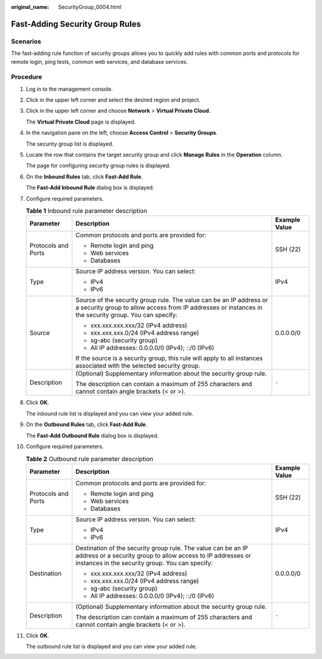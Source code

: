 :original_name: SecurityGroup_0004.html

.. _SecurityGroup_0004:

Fast-Adding Security Group Rules
================================

Scenarios
---------

The fast-adding rule function of security groups allows you to quickly add rules with common ports and protocols for remote login, ping tests, common web services, and database services.

Procedure
---------

#. Log in to the management console.

2.  Click |image1| in the upper left corner and select the desired region and project.

3.  Click |image2| in the upper left corner and choose **Network** > **Virtual Private Cloud**.

    The **Virtual Private Cloud** page is displayed.

4.  In the navigation pane on the left, choose **Access Control** > **Security Groups**.

    The security group list is displayed.

5.  Locate the row that contains the target security group and click **Manage Rules** in the **Operation** column.

    The page for configuring security group rules is displayed.

6.  On the **Inbound Rules** tab, click **Fast-Add Rule**.

    The **Fast-Add Inbound Rule** dialog box is displayed.

7.  Configure required parameters.

    .. table:: **Table 1** Inbound rule parameter description

       +-----------------------+------------------------------------------------------------------------------------------------------------------------------------------------------------------------------+-----------------------+
       | Parameter             | Description                                                                                                                                                                  | Example Value         |
       +=======================+==============================================================================================================================================================================+=======================+
       | Protocols and Ports   | Common protocols and ports are provided for:                                                                                                                                 | SSH (22)              |
       |                       |                                                                                                                                                                              |                       |
       |                       | -  Remote login and ping                                                                                                                                                     |                       |
       |                       | -  Web services                                                                                                                                                              |                       |
       |                       | -  Databases                                                                                                                                                                 |                       |
       +-----------------------+------------------------------------------------------------------------------------------------------------------------------------------------------------------------------+-----------------------+
       | Type                  | Source IP address version. You can select:                                                                                                                                   | IPv4                  |
       |                       |                                                                                                                                                                              |                       |
       |                       | -  IPv4                                                                                                                                                                      |                       |
       |                       | -  IPv6                                                                                                                                                                      |                       |
       +-----------------------+------------------------------------------------------------------------------------------------------------------------------------------------------------------------------+-----------------------+
       | Source                | Source of the security group rule. The value can be an IP address or a security group to allow access from IP addresses or instances in the security group. You can specify: | 0.0.0.0/0             |
       |                       |                                                                                                                                                                              |                       |
       |                       | -  xxx.xxx.xxx.xxx/32 (IPv4 address)                                                                                                                                         |                       |
       |                       | -  xxx.xxx.xxx.0/24 (IPv4 address range)                                                                                                                                     |                       |
       |                       | -  sg-abc (security group)                                                                                                                                                   |                       |
       |                       | -  All IP addresses: 0.0.0.0/0 (IPv4); ::/0 (IPv6)                                                                                                                           |                       |
       |                       |                                                                                                                                                                              |                       |
       |                       | If the source is a security group, this rule will apply to all instances associated with the selected security group.                                                        |                       |
       +-----------------------+------------------------------------------------------------------------------------------------------------------------------------------------------------------------------+-----------------------+
       | Description           | (Optional) Supplementary information about the security group rule.                                                                                                          | ``-``                 |
       |                       |                                                                                                                                                                              |                       |
       |                       | The description can contain a maximum of 255 characters and cannot contain angle brackets (< or >).                                                                          |                       |
       +-----------------------+------------------------------------------------------------------------------------------------------------------------------------------------------------------------------+-----------------------+

8.  Click **OK**.

    The inbound rule list is displayed and you can view your added rule.

9.  On the **Outbound Rules** tab, click **Fast-Add Rule**.

    The **Fast-Add Outbound Rule** dialog box is displayed.

10. Configure required parameters.

    .. table:: **Table 2** Outbound rule parameter description

       +-----------------------+---------------------------------------------------------------------------------------------------------------------------------------------------------------------------------+-----------------------+
       | Parameter             | Description                                                                                                                                                                     | Example Value         |
       +=======================+=================================================================================================================================================================================+=======================+
       | Protocols and Ports   | Common protocols and ports are provided for:                                                                                                                                    | SSH (22)              |
       |                       |                                                                                                                                                                                 |                       |
       |                       | -  Remote login and ping                                                                                                                                                        |                       |
       |                       | -  Web services                                                                                                                                                                 |                       |
       |                       | -  Databases                                                                                                                                                                    |                       |
       +-----------------------+---------------------------------------------------------------------------------------------------------------------------------------------------------------------------------+-----------------------+
       | Type                  | Source IP address version. You can select:                                                                                                                                      | IPv4                  |
       |                       |                                                                                                                                                                                 |                       |
       |                       | -  IPv4                                                                                                                                                                         |                       |
       |                       | -  IPv6                                                                                                                                                                         |                       |
       +-----------------------+---------------------------------------------------------------------------------------------------------------------------------------------------------------------------------+-----------------------+
       | Destination           | Destination of the security group rule. The value can be an IP address or a security group to allow access to IP addresses or instances in the security group. You can specify: | 0.0.0.0/0             |
       |                       |                                                                                                                                                                                 |                       |
       |                       | -  xxx.xxx.xxx.xxx/32 (IPv4 address)                                                                                                                                            |                       |
       |                       | -  xxx.xxx.xxx.0/24 (IPv4 address range)                                                                                                                                        |                       |
       |                       | -  sg-abc (security group)                                                                                                                                                      |                       |
       |                       | -  All IP addresses: 0.0.0.0/0 (IPv4); ::/0 (IPv6)                                                                                                                              |                       |
       +-----------------------+---------------------------------------------------------------------------------------------------------------------------------------------------------------------------------+-----------------------+
       | Description           | (Optional) Supplementary information about the security group rule.                                                                                                             | ``-``                 |
       |                       |                                                                                                                                                                                 |                       |
       |                       | The description can contain a maximum of 255 characters and cannot contain angle brackets (< or >).                                                                             |                       |
       +-----------------------+---------------------------------------------------------------------------------------------------------------------------------------------------------------------------------+-----------------------+

11. Click **OK**.

    The outbound rule list is displayed and you can view your added rule.

.. |image1| image:: /_static/images/en-us_image_0000001818982734.png
.. |image2| image:: /_static/images/en-us_image_0000001818982858.png
